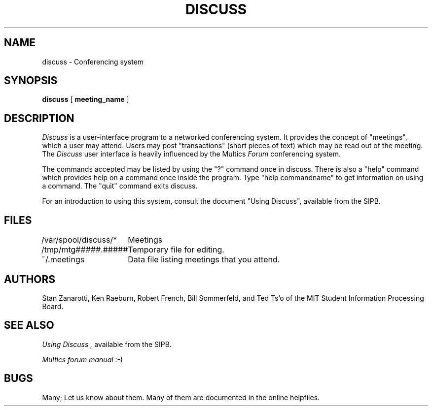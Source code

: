 .\"
.\"
.\"
.\"
.\"
.\"
.TH DISCUSS SIPB "14 April 1987"
.FM quote "MIT SIPB"
.SH NAME
discuss \- Conferencing system
.SH SYNOPSIS
.B discuss
[ 
.B meeting_name
]
.SH DESCRIPTION
.I Discuss
is a user-interface program to a networked conferencing system.  It
provides the concept of "meetings", which a user may attend.  Users
may post "transactions" (short pieces of text) which may be read out
of the meeting.  The
.I Discuss
user interface is heavily influenced by the Multics
.I Forum
conferencing system.

The commands accepted may be listed by using the "?" command once in
discuss.  There is also a "help" command which provides help on a
command once inside the program.  
Type "help commandname" to get information on using a command.
The "quit" command exits discuss.

For an introduction to using this system, consult the document "Using
Discuss", available from the SIPB.

.SH FILES
.ta \w'/var/spool/discuss/*  'u
.br
/var/spool/discuss/*	Meetings
.br
/tmp/mtg#####.#####	Temporary file for editing.
.br
~/.meetings	Data file listing meetings that you attend.

.SH AUTHORS
Stan Zanarotti, Ken Raeburn, Robert French, Bill Sommerfeld, and Ted
Ts'o of the MIT Student Information Processing Board.

.SH "SEE ALSO"
.I "Using Discuss",
available from the SIPB.

.I Multics forum manual
:\-)

.SH BUGS
Many; Let us know about them.  Many of them are documented in the
online helpfiles.




